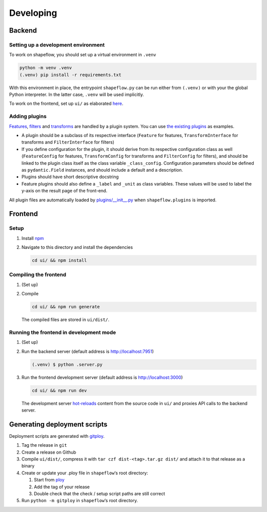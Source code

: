 Developing
==========

Backend
-------

Setting up a development environment
^^^^^^^^^^^^^^^^^^^^^^^^^^^^^^^^^^^^

To work on shapeflow, you should set up a virtual environment in ``.venv``

.. code-block::

   python -m venv .venv
   (.venv) pip install -r requirements.txt

With this environment in place, the entrypoint ``shapeflow.py`` can be run either from ``(.venv)`` or with your the global Python interpreter. In the latter case, ``.venv`` will be used implicitly.

To work on the frontend, set up ``ui/`` as elaborated `here <../ui/README.md>`_.

Adding plugins
^^^^^^^^^^^^^^

`Features <../docs/features.md>`_, `filters <../docs/filters.md>`_ and `transforms <../docs/transforms.md>`_ are handled by a plugin system. You can use `the existing plugins <plugins/>`_ as examples.


* A plugin should be a subclass of its respective interface (``Feature`` for features, ``TransformInterface`` for transforms and ``FilterInterface`` for filters)
* If you define configuration for the plugin, it should derive from its respective configuration class as well (``FeatureConfig`` for features, ``TransformConfig`` for transforms and ``FilterConfig`` for filters), and should be linked to the plugin class itself as the class variable ``_class_config``. Configuration parameters should be defined as ``pydantic.Field`` instances, and should include a default and a description.
* Plugins should have short descriptive docstring
* Feature plugins should also define a ``_label`` and ``_unit`` as class variables. These values will be used to label the y-axis on the result page of the front-end.

All plugin files are automatically loaded by `plugins/__init__.py <plugins/__init__.py>`_ when ``shapeflow.plugins`` is imported.


Frontend
--------

Setup
^^^^^


#.
   Install `npm <https://www.npmjs.com/get-npm>`_

#.
   Navigate to this directory and install the dependencies

   .. code-block:: bash

      cd ui/ && npm install

Compiling the frontend
^^^^^^^^^^^^^^^^^^^^^^


#.
   (Set up)

#.
   Compile

   .. code-block:: bash

      cd ui/ && npm run generate

   The compiled files are stored in ``ui/dist/``.

Running the frontend in development mode
^^^^^^^^^^^^^^^^^^^^^^^^^^^^^^^^^^^^^^^^


#.
   (Set up)

#.
   Run the backend server (default address is http://localhost:7951)

   .. code-block::

      (.venv) $ python .server.py

#.
   Run the frontend development server (default address is http://localhost:3000)

   .. code-block:: bash

      cd ui/ && npm run dev

   The development server `hot-reloads <https://vue-loader.vuejs.org/guide/hot-reload.html>`_ content from the source code in ``ui/`` and proxies API calls to the backend server.


Generating deployment scripts
-----------------------------

Deployment scripts are generated with `gitploy <https://github.com/ybnd/gitploy>`_.


#. Tag the release in ``git``
#. Create a release on Github
#. Compile ``ui/dist/``\ , compress it with ``tar czf dist-<tag>.tar.gz dist/`` and attach it to that release as a binary
#. Create or update your .ploy file in ``shapeflow``\ ‘s root directory:

   #. Start from `ploy <ploy>`_
   #. Add the tag of your release
   #. Double check that the check / setup script paths are still correct

#. Run ``python -m gitploy`` in ``shapeflow``\ ‘s root directory.
